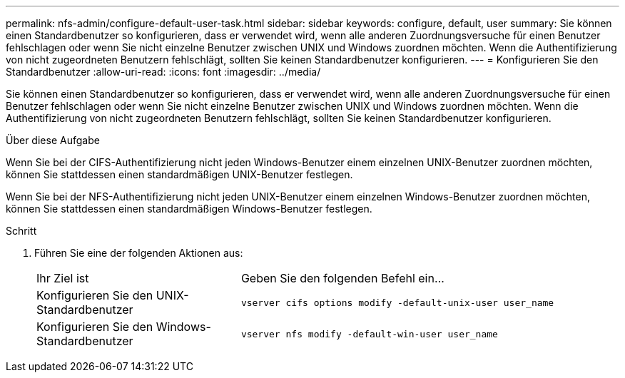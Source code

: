 ---
permalink: nfs-admin/configure-default-user-task.html 
sidebar: sidebar 
keywords: configure, default, user 
summary: Sie können einen Standardbenutzer so konfigurieren, dass er verwendet wird, wenn alle anderen Zuordnungsversuche für einen Benutzer fehlschlagen oder wenn Sie nicht einzelne Benutzer zwischen UNIX und Windows zuordnen möchten. Wenn die Authentifizierung von nicht zugeordneten Benutzern fehlschlägt, sollten Sie keinen Standardbenutzer konfigurieren. 
---
= Konfigurieren Sie den Standardbenutzer
:allow-uri-read: 
:icons: font
:imagesdir: ../media/


[role="lead"]
Sie können einen Standardbenutzer so konfigurieren, dass er verwendet wird, wenn alle anderen Zuordnungsversuche für einen Benutzer fehlschlagen oder wenn Sie nicht einzelne Benutzer zwischen UNIX und Windows zuordnen möchten. Wenn die Authentifizierung von nicht zugeordneten Benutzern fehlschlägt, sollten Sie keinen Standardbenutzer konfigurieren.

.Über diese Aufgabe
Wenn Sie bei der CIFS-Authentifizierung nicht jeden Windows-Benutzer einem einzelnen UNIX-Benutzer zuordnen möchten, können Sie stattdessen einen standardmäßigen UNIX-Benutzer festlegen.

Wenn Sie bei der NFS-Authentifizierung nicht jeden UNIX-Benutzer einem einzelnen Windows-Benutzer zuordnen möchten, können Sie stattdessen einen standardmäßigen Windows-Benutzer festlegen.

.Schritt
. Führen Sie eine der folgenden Aktionen aus:
+
[cols="35,65"]
|===


| Ihr Ziel ist | Geben Sie den folgenden Befehl ein... 


 a| 
Konfigurieren Sie den UNIX-Standardbenutzer
 a| 
`vserver cifs options modify -default-unix-user user_name`



 a| 
Konfigurieren Sie den Windows-Standardbenutzer
 a| 
`vserver nfs modify -default-win-user user_name`

|===

